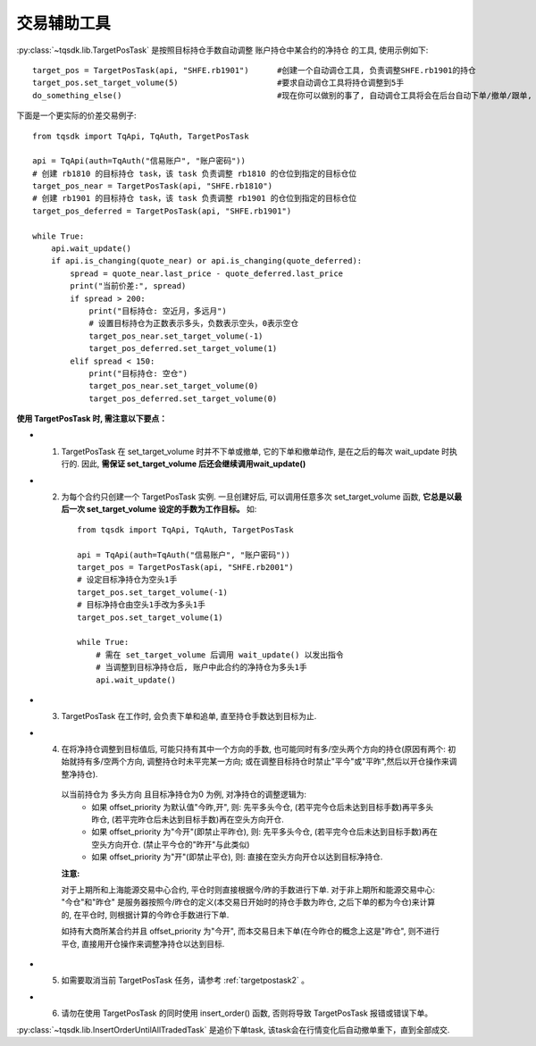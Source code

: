 .. _targetpostask:

交易辅助工具
====================================================

:py:class:`~tqsdk.lib.TargetPosTask` 是按照目标持仓手数自动调整 账户持仓中某合约的净持仓 的工具, 使用示例如下::

    target_pos = TargetPosTask(api, "SHFE.rb1901")      #创建一个自动调仓工具, 负责调整SHFE.rb1901的持仓
    target_pos.set_target_volume(5)                     #要求自动调仓工具将持仓调整到5手
    do_something_else()                                 #现在你可以做别的事了, 自动调仓工具将会在后台自动下单/撤单/跟单, 直到持仓手数达到5手为止

下面是一个更实际的价差交易例子::

    from tqsdk import TqApi, TqAuth, TargetPosTask

    api = TqApi(auth=TqAuth("信易账户", "账户密码"))
    # 创建 rb1810 的目标持仓 task，该 task 负责调整 rb1810 的仓位到指定的目标仓位
    target_pos_near = TargetPosTask(api, "SHFE.rb1810")
    # 创建 rb1901 的目标持仓 task，该 task 负责调整 rb1901 的仓位到指定的目标仓位
    target_pos_deferred = TargetPosTask(api, "SHFE.rb1901")

    while True:
        api.wait_update()
        if api.is_changing(quote_near) or api.is_changing(quote_deferred):
            spread = quote_near.last_price - quote_deferred.last_price
            print("当前价差:", spread)
            if spread > 200:
                print("目标持仓: 空近月，多远月")
                # 设置目标持仓为正数表示多头，负数表示空头，0表示空仓
                target_pos_near.set_target_volume(-1)
                target_pos_deferred.set_target_volume(1)
            elif spread < 150:
                print("目标持仓: 空仓")
                target_pos_near.set_target_volume(0)
                target_pos_deferred.set_target_volume(0)


**使用 TargetPosTask 时, 需注意以下要点：**

* 1. TargetPosTask 在 set_target_volume 时并不下单或撤单, 它的下单和撤单动作, 是在之后的每次 wait_update 时执行的. 因此, **需保证 set_target_volume 后还会继续调用wait_update()**
* 2. 为每个合约只创建一个 TargetPosTask 实例. 一旦创建好后, 可以调用任意多次 set_target_volume 函数, **它总是以最后一次 set_target_volume 设定的手数为工作目标。** 如::

        from tqsdk import TqApi, TqAuth, TargetPosTask

        api = TqApi(auth=TqAuth("信易账户", "账户密码"))
        target_pos = TargetPosTask(api, "SHFE.rb2001")
        # 设定目标净持仓为空头1手
        target_pos.set_target_volume(-1)
        # 目标净持仓由空头1手改为多头1手
        target_pos.set_target_volume(1)

        while True:
            # 需在 set_target_volume 后调用 wait_update() 以发出指令
            # 当调整到目标净持仓后, 账户中此合约的净持仓为多头1手
            api.wait_update()

* 3. TargetPosTask 在工作时, 会负责下单和追单, 直至持仓手数达到目标为止.
* 4. 在将净持仓调整到目标值后, 可能只持有其中一个方向的手数, 也可能同时有多/空头两个方向的持仓(原因有两个: 初始就持有多/空两个方向, 调整持仓时未平完某一方向; 或在调整目标持仓时禁止"平今"或"平昨",然后以开仓操作来调整净持仓).

    以当前持仓为 多头方向 且目标净持仓为0 为例, 对净持仓的调整逻辑为:
        * 如果 offset_priority 为默认值"今昨,开", 则: 先平多头今仓, (若平完今仓后未达到目标手数)再平多头昨仓, (若平完昨仓后未达到目标手数)再在空头方向开仓.
        * 如果 offset_priority 为"今开"(即禁止平昨仓), 则: 先平多头今仓, (若平完今仓后未达到目标手数)再在空头方向开仓. (禁止平今仓的"昨开"与此类似)
        * 如果 offset_priority 为"开"(即禁止平仓), 则: 直接在空头方向开仓以达到目标净持仓.

    **注意:**

    对于上期所和上海能源交易中心合约, 平仓时则直接根据今/昨的手数进行下单. 对于非上期所和能源交易中心: "今仓"和"昨仓" 是服务器按照今/昨仓的定义(本交易日开始时的持仓手数为昨仓, 之后下单的都为今仓)来计算的, 在平仓时, 则根据计算的今昨仓手数进行下单.

    如持有大商所某合约并且 offset_priority 为"今开", 而本交易日未下单(在今昨仓的概念上这是"昨仓", 则不进行平仓, 直接用开仓操作来调整净持仓以达到目标.
* 5. 如需要取消当前 TargetPosTask 任务，请参考  :ref:`targetpostask2` 。
* 6. 请勿在使用 TargetPosTask 的同时使用 insert_order() 函数, 否则将导致 TargetPosTask 报错或错误下单。



:py:class:`~tqsdk.lib.InsertOrderUntilAllTradedTask` 是追价下单task, 该task会在行情变化后自动撤单重下，直到全部成交.

